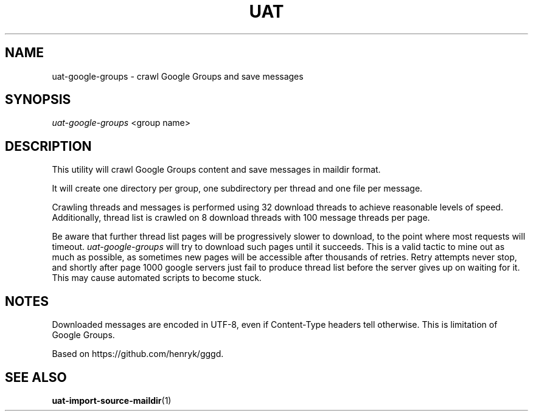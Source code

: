 .TH UAT 1 2016-11-24 UAT "Usenet Archive Toolkit"
.SH NAME
uat-google-groups \- crawl Google Groups and save messages
.SH SYNOPSIS
.I uat-google-groups
<group name>
.SH DESCRIPTION
This utility will crawl Google Groups content and save messages in maildir
format.

It will create one directory per group, one subdirectory per thread and one
file per message.

Crawling threads and messages is performed using 32 download threads to
achieve reasonable levels of speed. Additionally, thread list is crawled on
8 download threads with 100 message threads per page.

Be aware that further thread list pages will be progressively slower to
download, to the point where most requests will timeout.
\fIuat-google-groups\fR will try to download such pages until it succeeds.
This is a valid tactic to mine out as much as possible, as sometimes new
pages will be accessible after thousands of retries. Retry attempts never
stop, and shortly after page 1000 google servers just fail to produce thread
list before the server gives up on waiting for it. This may cause automated
scripts to become stuck.
.SH NOTES
Downloaded messages are encoded in UTF-8, even if \%Content-Type headers tell
otherwise. This is limitation of Google Groups.

Based on https://github.com/henryk/gggd.
.SH "SEE ALSO"
.ad l
.nh
.BR \%uat-import-source-maildir (1)
